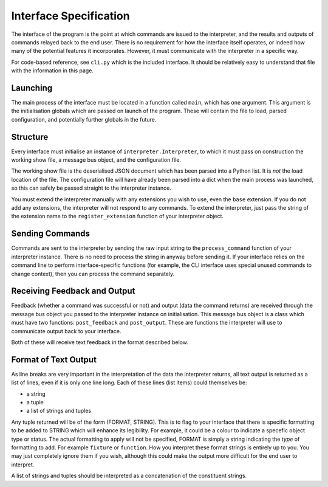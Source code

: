 Interface Specification
=======================

The interface of the program is the point at which commands are issued to the interpreter, and the results and
outputs of commands relayed back to the end user. There is no requirement for how the interface itself operates, or
indeed how many of the potential features it incorporates. However, it must communicate with the interpreter in a
specific way.

For code-based reference, see ``cli.py`` which is the included interface. It should be relatively easy to understand
that file with the information in this page.

Launching
---------

The main process of the interface must be located in a function called ``main``, which has one argument. This
argument is the initialisation globals which are passed on launch of the program. These will contain the file to load,
parsed configuration, and potentially further globals in the future.

Structure
---------

Every interface must initialise an instance of ``interpreter.Interpreter``, to which it must pass on construction
the working show file, a message bus object, and the configuration file.

The working show file is the deserialised JSON document which has been parsed into a Python list. It is *not* the
load location of the file. The configuration file will have already been parsed into a dict when the main process
was launched, so this can safely be passed straight to the interpreter instance.

You must extend the interpreter manually with any extensions you wish to use, even the ``base`` extension. If you do
not add any extensions, the interpreter will not respond to any commands. To extend the interpreter, just pass the
string of the extension name to the ``register_extension`` function of your interpreter object.

Sending Commands
----------------

Commands are sent to the interpreter by sending the raw input string to the ``process_command`` function of your
interpreter instance. There is no need to process the string in anyway before sending it. If your interface relies on
the command line to perform interface-specific functions (for example, the CLI interface uses special unused commands
to change context), then you can process the command separately.

Receiving Feedback and Output
-----------------------------

Feedback (whether a command was successful or not) and output (data the command returns) are received through the
message bus object you passed to the interpreter instance on initialisation. This message bus object is a class
which must have two functions: ``post_feedback`` and ``post_output``. These are functions the interpreter will use
to communicate output back to your interface.

Both of these will receive text feedback in the format described below.

Format of Text Output
---------------------

As line breaks are very important in the interpretation of the data the interpreter returns, all text output is
returned as a list of lines, even if it is only one line long. Each of these lines (list items) could themselves be:

+ a string
+ a tuple
+ a list of strings and tuples

Any tuple returned will be of the form (FORMAT, STRING). This is to flag to your interface that there is specific
formatting to be added to STRING which will enhance its legibility. For example, it could be a colour to indicate
a specefic object type or status. The actual formatting to apply will not be specified, FORMAT is simply a string
indicating the *type* of formatting to add. For example ``fixture`` or ``function``. How you interpret these format
strings is entirely up to you. You may just
completely ignore them if you wish, although this could make the output more difficult for the end user to interpret.

A list of strings and tuples should be interpreted as a concatenation of the constituent strings.
